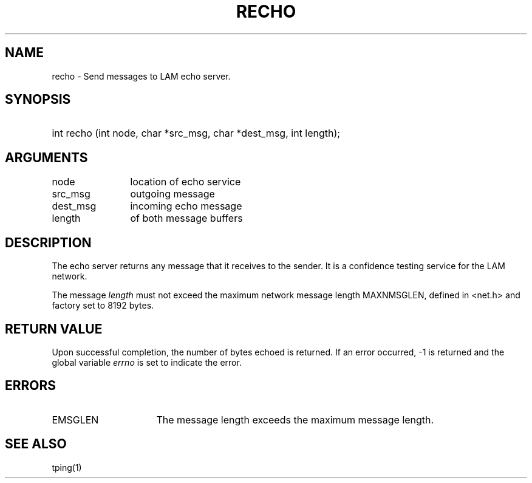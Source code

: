 .TH RECHO 2 "July, 2007" "LAM 7.1.4" "LAM REMOTE LIBRARY"
.SH NAME
recho \- Send messages to LAM echo server.
.SH SYNOPSIS
.HP
int recho (int node, char *src_msg, char *dest_msg, int length);
.SH ARGUMENTS
.TP 12
node
location of echo service
.TP
src_msg
outgoing message
.TP
dest_msg
incoming echo message
.TP
length
of both message buffers
.SH DESCRIPTION
The echo server returns any message that it receives to the sender.
It is a confidence testing service for the LAM network.
.PP
The message
.I length
must not exceed the maximum network message length MAXNMSGLEN, defined in
<net.h> and factory set to 8192 bytes.
.SH RETURN VALUE
Upon successful completion, the number of bytes echoed is returned.
If an error occurred, \-1 is returned and the global variable
.I errno
is set to indicate the error.
.SH ERRORS
.TP 16
EMSGLEN
The message length exceeds the maximum message length.
.SH SEE ALSO
tping(1)
